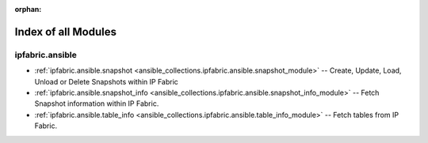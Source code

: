 
:orphan:

.. _list_of_module_plugins:

Index of all Modules
====================

ipfabric.ansible
----------------

* :ref:`ipfabric.ansible.snapshot <ansible_collections.ipfabric.ansible.snapshot_module>` -- Create, Update, Load, Unload or Delete Snapshots within IP Fabric
* :ref:`ipfabric.ansible.snapshot_info <ansible_collections.ipfabric.ansible.snapshot_info_module>` -- Fetch Snapshot information within IP Fabric.
* :ref:`ipfabric.ansible.table_info <ansible_collections.ipfabric.ansible.table_info_module>` -- Fetch tables from IP Fabric.

